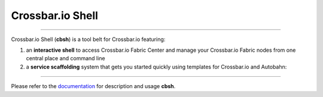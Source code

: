 Crossbar.io Shell
=================

| |Version| |Build Status| |Coverage| |Docs|

--------------

Crossbar.io Shell (**cbsh**) is a tool belt for Crossbar.io featuring:

1. an **interactive shell** to access Crossbar.io Fabric Center and manage your Crossbar.io Fabric nodes from one central place and command line
2. a **service scaffolding** system that gets you started quickly using templates for Crossbar.io and Autobahn:

.. raw:: html

    <a href="https://asciinema.org/a/NMVxWjvqTrIN6l2bZDNTOLfLR" target="_blank"><img src="https://asciinema.org/a/NMVxWjvqTrIN6l2bZDNTOLfLR.png" /></a>

--------------

Please refer to the `documentation <https://cbsh.readthedocs.io/en/latest/>`_ for description and usage **cbsh**.

.. |Version| image:: https://img.shields.io/pypi/v/cbsh.svg
   :target: https://pypi.python.org/pypi/cbsh

.. |Build Status| image:: https://travis-ci.org/crossbario/crossbar-shell.svg?branch=master
   :target: https://travis-ci.org/crossbario/crossbar-shell

.. |Coverage| image:: https://codecov.io/github/crossbario/crossbar-shell/coverage.svg?branch=master
   :target: https://codecov.io/github/crossbario/crossbar-shell

.. |Docs| image:: https://readthedocs.org/projects/crossbar-shell/badge/?version=latest
   :target: https://crossbar-shell.readthedocs.io/en/latest/
